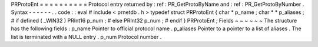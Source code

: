 PRProtoEnt
=
=
=
=
=
=
=
=
=
=
Protocol
entry
returned
by
:
ref
:
PR_GetProtoByName
and
:
ref
:
PR_GetProtoByNumber
.
Syntax
-
-
-
-
-
-
.
.
code
:
:
eval
#
include
<
prnetdb
.
h
>
typedef
struct
PRProtoEnt
{
char
*
p_name
;
char
*
*
p_aliases
;
#
if
defined
(
_WIN32
)
PRInt16
p_num
;
#
else
PRInt32
p_num
;
#
endif
}
PRProtoEnt
;
Fields
~
~
~
~
~
~
The
structure
has
the
following
fields
:
p_name
Pointer
to
official
protocol
name
.
p_aliases
Pointer
to
a
pointer
to
a
list
of
aliases
.
The
list
is
terminated
with
a
NULL
entry
.
p_num
Protocol
number
.
